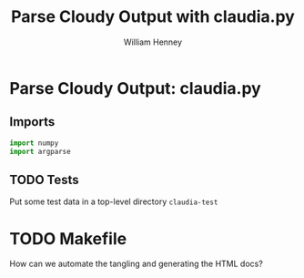 
* Parse Cloudy Output: claudia.py
  :PROPERTIES:
  :tangle:   ../src/claudia.py
  :END:

** Imports

#+srcname: claudia-imports
#+begin_src python
  import numpy
  import argparse
#+end_src

** TODO Tests

Put some test data in a top-level directory =claudia-test= 

* TODO Makefile

How can we automate the tangling and generating the HTML docs?

* Export template						   :noexport:
#+TITLE:     Parse Cloudy Output with claudia.py
#+AUTHOR:    William Henney
#+EMAIL:     whenney@gmail.com
#+DESCRIPTION:
#+KEYWORDS:
#+LANGUAGE:  en
#+OPTIONS:   H:3 num:nil toc:t \n:nil @:t ::t |:t ^:{} -:t f:t *:t <:t
#+OPTIONS:   TeX:t LaTeX:t skip:nil d:nil todo:t pri:nil tags:not-in-toc
#+INFOJS_OPT: view:nil toc:nil ltoc:t mouse:underline buttons:0 path:http://orgmode.org/org-info.js
#+EXPORT_SELECT_TAGS: export
#+EXPORT_EXCLUDE_TAGS: noexport
#+LINK_UP:   
#+LINK_HOME: 
#+XSLT:
